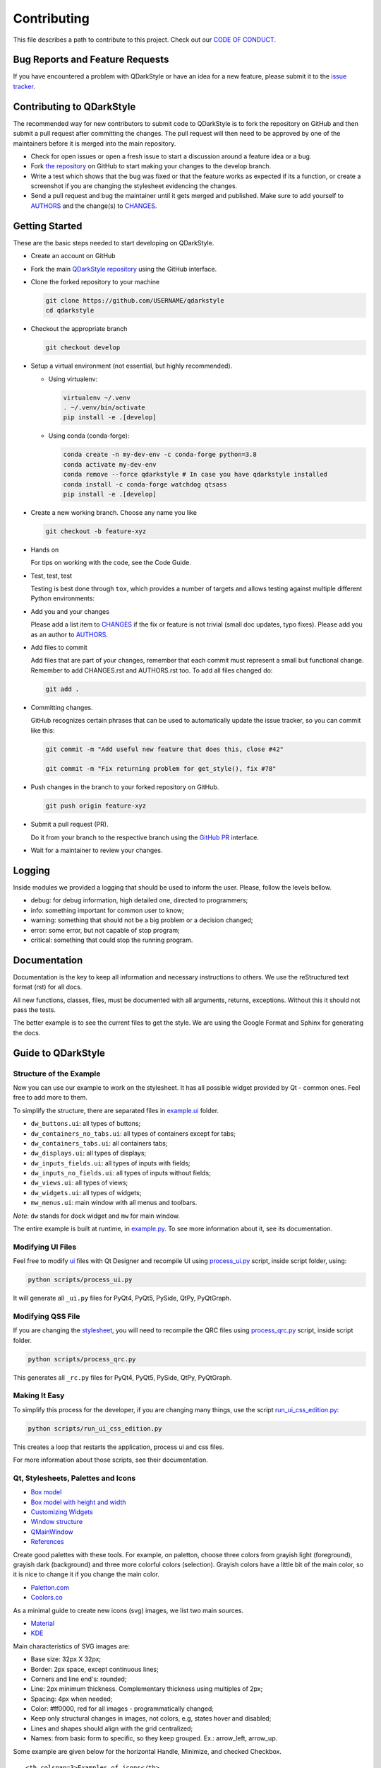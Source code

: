 Contributing
============

This file describes a path to contribute to this project. Check out our
`CODE OF CONDUCT <./CODE_OF_CONDUCT.rst>`__.

Bug Reports and Feature Requests
--------------------------------

If you have encountered a problem with QDarkStyle or have an idea for a
new feature, please submit it to the `issue
tracker <https://github.com/ColinDuquesnoy/QDarkStyleSheet/issues>`__.

Contributing to QDarkStyle
--------------------------

The recommended way for new contributors to submit code to QDarkStyle is
to fork the repository on GitHub and then submit a pull request after
committing the changes. The pull request will then need to be approved
by one of the maintainers before it is merged into the main repository.

-  Check for open issues or open a fresh issue to start a discussion
   around a feature idea or a bug.

-  Fork `the
   repository <https://github.com/ColinDuquesnoy/QDarkStyleSheet>`__ on
   GitHub to start making your changes to the develop branch.

-  Write a test which shows that the bug was fixed or that the feature
   works as expected if its a function, or create a screenshot if you
   are changing the stylesheet evidencing the changes.

-  Send a pull request and bug the maintainer until it gets merged and
   published. Make sure to add yourself to `AUTHORS <./AUTHORS.rst>`__
   and the change(s) to `CHANGES <./CHANGES.rst>`__.

Getting Started
---------------

These are the basic steps needed to start developing on QDarkStyle.

-  Create an account on GitHub

-  Fork the main `QDarkStyle
   repository <https://github.com/ColinDuquesnoy/QDarkStyleSheet>`__
   using the GitHub interface.

-  Clone the forked repository to your machine

   .. code:: bash

      git clone https://github.com/USERNAME/qdarkstyle
      cd qdarkstyle

-  Checkout the appropriate branch

   .. code:: bash

      git checkout develop

-  Setup a virtual environment (not essential, but highly recommended).

   - Using virtualenv:

     .. code:: bash

        virtualenv ~/.venv
        . ~/.venv/bin/activate
        pip install -e .[develop]

   - Using conda (conda-forge):

     .. code:: bash

        conda create -n my-dev-env -c conda-forge python=3.8
        conda activate my-dev-env
        conda remove --force qdarkstyle # In case you have qdarkstyle installed
        conda install -c conda-forge watchdog qtsass
        pip install -e .[develop]


-  Create a new working branch. Choose any name you like

   .. code:: bash

      git checkout -b feature-xyz

-  Hands on

   For tips on working with the code, see the Code Guide.

-  Test, test, test

   Testing is best done through ``tox``, which provides a number of
   targets and allows testing against multiple different Python
   environments:

-  Add you and your changes

   Please add a list item to `CHANGES <./CHANGES.rst>`__ if the fix or
   feature is not trivial (small doc updates, typo fixes). Please add
   you as an author to `AUTHORS <./AUTHORS.rst>`__.

-  Add files to commit

   Add files that are part of your changes, remember that each commit
   must represent a small but functional change. Remember to add
   CHANGES.rst and AUTHORS.rst too. To add all files changed do:

   .. code:: bash

      git add .

-  Committing changes.

   GitHub recognizes certain phrases that can be used to automatically
   update the issue tracker, so you can commit like this:

   .. code:: bash

      git commit -m "Add useful new feature that does this, close #42"

      git commit -m "Fix returning problem for get_style(), fix #78"

-  Push changes in the branch to your forked repository on GitHub.

   .. code:: bash

      git push origin feature-xyz

-  Submit a pull request (PR).

   Do it from your branch to the respective branch using the `GitHub
   PR <https://github.com/ColinDuquesnoy/QDarkStyleSheet/pulls>`__
   interface.

-  Wait for a maintainer to review your changes.

Logging
-------

Inside modules we provided a logging that should be used to inform the
user. Please, follow the levels bellow.

-  debug: for debug information, high detailed one, directed to
   programmers;

-  info: something important for common user to know;

-  warning: something that should not be a big problem or a decision
   changed;

-  error: some error, but not capable of stop program;

-  critical: something that could stop the running program.

Documentation
-------------

Documentation is the key to keep all information and necessary
instructions to others. We use the reStructured text format (rst) for
all docs.

All new functions, classes, files, must be documented with all
arguments, returns, exceptions. Without this it should not pass the
tests.

The better example is to see the current files to get the style. We are
using the Google Format and Sphinx for generating the docs.

Guide to QDarkStyle
-------------------

Structure of the Example
~~~~~~~~~~~~~~~~~~~~~~~~

Now you can use our example to work on the stylesheet. It has all
possible widget provided by Qt - common ones. Feel free to add more to
them.

To simplify the structure, there are separated files in
`example.ui <./example/ui/>`__ folder.

-  ``dw_buttons.ui``: all types of buttons;
-  ``dw_containers_no_tabs.ui``: all types of containers except for
   tabs;
-  ``dw_containers_tabs.ui``: all containers tabs;
-  ``dw_displays.ui``: all types of displays;
-  ``dw_inputs_fields.ui``: all types of inputs with fields;
-  ``dw_inputs_no_fields.ui``: all types of inputs without fields;
-  ``dw_views.ui``: all types of views;
-  ``dw_widgets.ui``: all types of widgets;
-  ``mw_menus.ui``: main window with all menus and toolbars.

*Note*: ``dw`` stands for dock widget and ``mw`` for main window.

The entire example is built at runtime, in
`example.py <./example/example.py>`__. To see more information about it,
see its documentation.

Modifying UI Files
~~~~~~~~~~~~~~~~~~

Feel free to modify `ui <./example/ui>`__ files with Qt Designer and
recompile UI using `process\_ui.py <./script/process_ui.py>`__ script,
inside script folder, using:

.. code:: bash

   python scripts/process_ui.py

It will generate all ``_ui.py`` files for PyQt4, PyQt5, PySide, QtPy,
PyQtGraph.

Modifying QSS File
~~~~~~~~~~~~~~~~~~

If you are changing the `stylesheet <./qdarkstyle/style.qss>`__, you
will need to recompile the QRC files using
`process\_qrc.py <./script/process_qrc.py>`__ script, inside script
folder.

.. code:: bash

   python scripts/process_qrc.py

This generates all ``_rc.py`` files for PyQt4, PyQt5, PySide, QtPy,
PyQtGraph.

Making It Easy
~~~~~~~~~~~~~~

To simplify this process for the developer, if you are changing many
things, use the script
`run\_ui\_css\_edition.py <./script/run_ui_css_edition.py>`__:

.. code:: bash

   python scripts/run_ui_css_edition.py

This creates a loop that restarts the application, process ui and css
files.

For more information about those scripts, see their documentation.

Qt, Stylesheets, Palettes and Icons
~~~~~~~~~~~~~~~~~~~~~~~~~~~~~~~~~~~

-  `Box model <http://doc.qt.io/qt-5/images/stylesheet-boxmodel.png>`__
-  `Box model with height and
   width <https://www.tutorialrepublic.com/lib/images/css-box-model.jpg>`__
-  `Customizing
   Widgets <http://doc.qt.io/qt-5/stylesheet-customizing.html>`__
-  `Window
   structure <http://doc.qt.io/qt-5/images/mainwindowlayout.png>`__
-  `QMainWindow <http://doc.qt.io/qt-5/qmainwindow.html>`__
-  `References <http://doc.qt.io/qt-5/stylesheet.html>`__

Create good palettes with these tools. For example, on paletton, choose
three colors from grayish light (foreground), grayish dark (background)
and three more colorful colors (selection). Grayish colors have a little
bit of the main color, so it is nice to change it if you change the main
color.

-  `Paletton.com <http://paletton.com/>`__
-  `Coolors.co <https://coolors.co/>`__

As a minimal guide to create new icons (svg) images, we list two main
sources.

-  `Material <https://material.io/design/iconography/product-icons.html#grid-keyline-shapes>`__
-  `KDE <https://hig.kde.org/style/icon.html>`__

Main characteristics of SVG images are:

-  Base size: 32px X 32px;
-  Border: 2px space, except continuous lines;
-  Corners and line end's: rounded;
-  Line: 2px minimum thickness. Complementary thickness using multiples
   of 2px;
-  Spacing: 4px when needed;
-  Color: #ff0000, red for all images - programmatically changed;
-  Keep only structural changes in images, not colors, e.g, states hover
   and disabled;
-  Lines and shapes should align with the grid centralized;
-  Names: from basic form to specific, so they keep grouped. Ex.:
   arrow\_left, arrow\_up.

Some example are given below for the horizontal Handle, Minimize, and
checked Checkbox.

.. raw:: html

   <table style="width:100%">

.. raw:: html

   <tr>

::

    <th colspan=3>Examples of icons</th>

.. raw:: html

   </tr>

.. raw:: html

   <tr>

::

    <td><img src="./images/icon_checkbox_indeterminated.png"/></td>
    <td><img src="./images/icon_minimize.png"/></td>
    <td><img src="./images/move.png"/></td>

.. raw:: html

   </tr>

.. raw:: html

   </table>

Unit Testing and Fix Preview
----------------------------

It is a good practice, if you are writing functions to QDarkStyle or
fixing something related to those functions (not style), that you
provide a test for it.

If you are fixing something about style, please, at least, provide an
screenshot before and after the fix to comparison. This could be
inserted in the issue tracker, as a message. Better than that, use
modules provided in test folder to create a GUI test, creating a new
file for it.

Check `test <./test>`__ files to more details. Tests will keep our
application stable.

If You Are a Maintainer, Go Ahead to Production
----------------------------------------------

Of course, until you start these steps, make sure the package have
passed all tests and checkers before continue. You must have accounts to
both test and official PyPI website below along with be inserted as a
maintainer in both.

1. Install ``twine``

   ``pip install twine``

2. Generate a distribution (code package and wheel)

   ``python setup.py sdist bdist_wheel``

3. Check with ``twine``, which also tests README format for PyPI

   ``twine check dist/*``

4. Try upload in `PyPI test
   page <https://test.pypi.org/project/QDarkStyle>`__ platform before
   the oficial

   ``twine upload --repository-url https://test.pypi.org/legacy/ dist/*``

5. Try to install from test

   ``pip install --no-deps --index-url https://test.pypi.org/simple/ qdarkstyle``

6. Then, remove it

   ``pip uninstall qdarkstyle -y``

7. Upload to `PyPI official
   page <https://pypi.python.org/pypi/QDarkStyle>`__

   ``twine upload --repository-url https://upload.pypi.org/legacy/ dist/*``

8. Try to install from oficial

   ``pip install qdarkstyle``

You can also use the tox environment to produce the release and upload
the distribution.

.. code:: bash

   tox -e release
